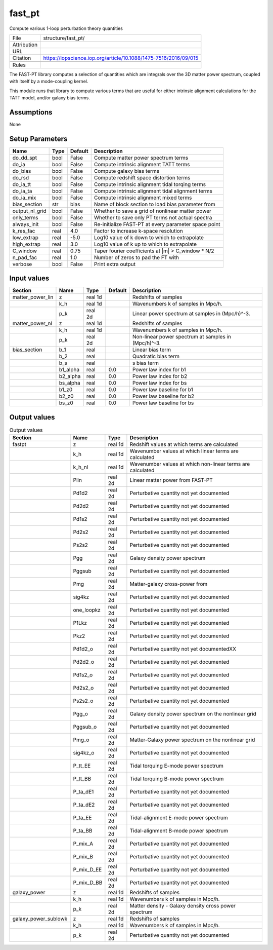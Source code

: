 fast_pt
================================================

Compute various 1-loop perturbation theory quantities

.. list-table::
    
   * - File
     - structure/fast_pt/
   * - Attribution
     -
   * - URL
     - 
   * - Citation
     - https://iopscience.iop.org/article/10.1088/1475-7516/2016/09/015
   * -
     - 
   * - Rules
     -


The FAST-PT library computes a selection of quantities which are 
integrals over the 3D matter power spectrum, coupled with itself by a
mode-coupling kernel.

This module runs that library to compute various terms that are useful
for either intrinsic alignment calculations for the TATT model, and/or
galaxy bias terms.



Assumptions
-----------

None



Setup Parameters
----------------

.. list-table::
   :header-rows: 1

   * - Name
     - Type
     - Default
     - Description

   * - do_dd_spt
     - bool
     - False
     - Compute matter power spectrum terms
   * - do_ia
     - bool
     - False
     - Compute intrinsic alignment TATT terms
   * - do_bias
     - bool
     - False
     - Compute galaxy bias terms
   * - do_rsd
     - bool
     - False
     - Compute redshift space distortion terms
   * - do_ia_tt
     - bool
     - False
     - Compute intrinsic alignment tidal torqing terms
   * - do_ia_ta
     - bool
     - False
     - Compute intrinsic alignment tidal alignment terms
   * - do_ia_mix
     - bool
     - False
     - Compute intrinsic alignment mixed terms
   * - bias_section
     - str
     - bias
     - Name of block section to load bias parameter from
   * - output_nl_grid
     - bool
     - False
     - Whether to save a grid of nonlinear matter power
   * - only_terms
     - bool
     - False
     - Whether to save only PT terms not actual spectra
   * - always_init
     - bool
     - False
     - Re-initialize FAST-PT at every parameter space point
   * - k_res_fac
     - real
     - 4.0
     - Factor to increase k-space resolution
   * - low_extrap
     - real
     - -5.0
     - Log10 value of k down to which to extrapolate
   * - high_extrap
     - real
     - 3.0
     - Log10 value of k up to which to extrapolate
   * - C_window
     - real
     - 0.75
     - Taper fourier coefficients at |m| > C_window * N/2
   * - n_pad_fac
     - real
     - 1.0
     - Number of zeros to pad the FT with
   * - verbose
     - bool
     - False
     - Print extra output


Input values
----------------

.. list-table::
   :header-rows: 1

   * - Section
     - Name
     - Type
     - Default
     - Description

   * - matter_power_lin
     - z
     - real 1d
     - 
     - Redshifts of samples
   * - 
     - k_h
     - real 1d
     - 
     - Wavenumbers k of samples in Mpc/h.
   * - 
     - p_k
     - real 2d
     - 
     - Linear power spectrum at samples in (Mpc/h)^-3.
   * - matter_power_nl
     - z
     - real 1d
     - 
     - Redshifts of samples
   * - 
     - k_h
     - real 1d
     - 
     - Wavenumbers k of samples in Mpc/h.
   * - 
     - p_k
     - real 2d
     - 
     - Non-linear power spectrum at samples in (Mpc/h)^-3.
   * - bias_section
     - b_1
     - real
     - 
     - Linear bias term
   * - 
     - b_2
     - real
     - 
     - Quadratic bias term
   * - 
     - b_s
     - real
     - 
     - s bias term
   * - 
     - b1_alpha
     - real
     - 0.0
     - Power law index for b1
   * - 
     - b2_alpha
     - real
     - 0.0
     - Power law index for b2
   * - 
     - bs_alpha
     - real
     - 0.0
     - Power law index for bs
   * - 
     - b1_z0
     - real
     - 0.0
     - Power law baseline for b1
   * - 
     - b2_z0
     - real
     - 0.0
     - Power law baseline for b2
   * - 
     - bs_z0
     - real
     - 0.0
     - Power law baseline for bs


Output values
----------------


.. list-table:: Output values
   :header-rows: 1

   * - Section
     - Name
     - Type
     - Description

   * - fastpt
     - z
     - real 1d
     - Redshift values at which terms are calculated
   * - 
     - k_h
     - real 1d
     - Wavenumber values at which linear terms are calculated
   * - 
     - k_h_nl
     - real 1d
     - Wavenumber values at which non-linear terms are calculated
   * - 
     - Plin
     - real 2d
     - Linear matter power from FAST-PT
   * - 
     - Pd1d2
     - real 2d
     - Perturbative quantity not yet documented
   * - 
     - Pd2d2
     - real 2d
     - Perturbative quantity not yet documented
   * - 
     - Pd1s2
     - real 2d
     - Perturbative quantity not yet documented
   * - 
     - Pd2s2
     - real 2d
     - Perturbative quantity not yet documented
   * - 
     - Ps2s2
     - real 2d
     - Perturbative quantity not yet documented
   * - 
     - Pgg
     - real 2d
     - Galaxy density power spectrum
   * - 
     - Pggsub
     - real 2d
     - Perturbative quantity not yet documented
   * - 
     - Pmg
     - real 2d
     - Matter-galaxy cross-power from
   * - 
     - sig4kz
     - real 2d
     - Perturbative quantity not yet documented
   * - 
     - one_loopkz
     - real 2d
     - Perturbative quantity not yet documented
   * - 
     - P1Lkz
     - real 2d
     - Perturbative quantity not yet documented
   * - 
     - Pkz2
     - real 2d
     - Perturbative quantity not yet documented
   * - 
     - Pd1d2_o
     - real 2d
     - Perturbative quantity not yet documentedXX
   * - 
     - Pd2d2_o
     - real 2d
     - Perturbative quantity not yet documented
   * - 
     - Pd1s2_o
     - real 2d
     - Perturbative quantity not yet documented
   * - 
     - Pd2s2_o
     - real 2d
     - Perturbative quantity not yet documented
   * - 
     - Ps2s2_o
     - real 2d
     - Perturbative quantity not yet documented
   * - 
     - Pgg_o
     - real 2d
     - Galaxy density power spectrum on the nonlinear grid
   * - 
     - Pggsub_o
     - real 2d
     - Perturbative quantity not yet documented
   * - 
     - Pmg_o
     - real 2d
     - Matter-Galaxy power spectrum on the nonlinear grid
   * - 
     - sig4kz_o
     - real 2d
     - Perturbative quantity not yet documented
   * - 
     - P_tt_EE
     - real 2d
     - Tidal torquing E-mode power spectrum
   * - 
     - P_tt_BB
     - real 2d
     - Tidal torquing B-mode power spectrum
   * - 
     - P_ta_dE1
     - real 2d
     - Perturbative quantity not yet documented
   * - 
     - P_ta_dE2
     - real 2d
     - Perturbative quantity not yet documented
   * - 
     - P_ta_EE
     - real 2d
     - Tidal-alignment E-mode power spectrum
   * - 
     - P_ta_BB
     - real 2d
     - Tidal-alignment B-mode power spectrum
   * - 
     - P_mix_A
     - real 2d
     - Perturbative quantity not yet documented
   * - 
     - P_mix_B
     - real 2d
     - Perturbative quantity not yet documented
   * - 
     - P_mix_D_EE
     - real 2d
     - Perturbative quantity not yet documented
   * - 
     - P_mix_D_BB
     - real 2d
     - Perturbative quantity not yet documented
   * - galaxy_power
     - z
     - real 1d
     - Redshifts of samples
   * - 
     - k_h
     - real 1d
     - Wavenumbers k of samples in Mpc/h.
   * - 
     - p_k
     - real 2d
     - Matter density - Galaxy density cross power spectrum
   * - galaxy_power_sublowk
     - z
     - real 1d
     - Redshifts of samples
   * - 
     - k_h
     - real 1d
     - Wavenumbers k of samples in Mpc/h.
   * - 
     - p_k
     - real 2d
     - Perturbative quantity not yet documented


